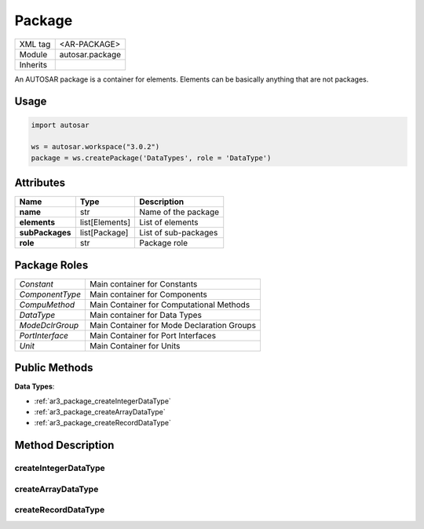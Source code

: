 .. _ar3_package:

Package
=======

.. table::
   :align: left
   
   +--------------------+-------------------------------------------+
   | XML tag            | <AR-PACKAGE>                              |
   +--------------------+-------------------------------------------+
   | Module             | autosar.package                           |
   +--------------------+-------------------------------------------+
   | Inherits           |                                           |
   +--------------------+-------------------------------------------+
   
An AUTOSAR package is a container for elements. Elements can be basically anything that are not packages.

Usage
-----

.. code-block:: python

   import autosar
   
   ws = autosar.workspace("3.0.2")
   package = ws.createPackage('DataTypes', role = 'DataType')
   
Attributes
----------

..  table::
    :align: left
    
    +-----------------+--------------------+-----------------------------+
    | Name            | Type               | Description                 |       
    +=================+====================+=============================+
    | **name**        | str                | Name of the package         |
    +-----------------+--------------------+-----------------------------+
    | **elements**    | list[Elements]     | List of elements            |
    +-----------------+--------------------+-----------------------------+
    | **subPackages** | list[Package]      | List of sub-packages        |
    +-----------------+--------------------+-----------------------------+
    | **role**        | str                | Package role                |
    +-----------------+--------------------+-----------------------------+

Package Roles
-------------

..  table::
    :align: left
    
    +------------------+--------------------------------------------+
    | *Constant*       | Main container for Constants               |
    +------------------+--------------------------------------------+
    | *ComponentType*  | Main container for Components              |
    +------------------+--------------------------------------------+
    | *CompuMethod*    | Main Container for Computational Methods   |
    +------------------+--------------------------------------------+
    | *DataType*       | Main container for Data Types              |
    +------------------+--------------------------------------------+
    | *ModeDclrGroup*  | Main Container for Mode Declaration Groups |
    +------------------+--------------------------------------------+
    | *PortInterface*  | Main Container for Port Interfaces         |
    +------------------+--------------------------------------------+
    | *Unit*           | Main Container for Units                   |
    +------------------+--------------------------------------------+
    
  
Public Methods
--------------

**Data Types**:

* :ref:`ar3_package_createIntegerDataType`
* :ref:`ar3_package_createArrayDataType`
* :ref:`ar3_package_createRecordDataType`

        

Method Description
------------------

.. _ar3_package_createIntegerDataType:

createIntegerDataType
~~~~~~~~~~~~~~~~~~~~~

..  py:method:: Package.createIntegerDataType(name, [min=None], [max=None], [valueTable=None], [offset=None], [scaling=None], [unit=None], [adminData=None])

    Creates a new IntegerDataType object add appends it to this package.
    
    :param str name: (short)Name of new datatype
    :param int min: Lower limit
    :param str max: Upper limit
    :param list valueTable: Value table
    :param offset: Scaling offset
    :type offset: int or float
    :param scaling: Scaling factor
    :type scaling: int or float
    :param str unit: Unit name
    :param adminData: Optional AdminData


.. _ar3_package_createArrayDataType:

createArrayDataType
~~~~~~~~~~~~~~~~~~~

..  py:method:: Package.createArrayDataType(name, typeRef, arraySize, [elementName=None], [adminData=None])

    Creates a new array data type and appends it to current package
   
    :param str name: (short)Name of new datatype
    :param str typeRef: Reference to data type (used as the type for array element)
    :param int arraySize: Number of elements in the array
    :param adminData: Optional AdminData

.. _ar3_package_createRecordDataType:

createRecordDataType
~~~~~~~~~~~~~~~~~~~~

..  py:method:: Package.createRecordDataType(name, elements, [adminData=None])

    Creates a new array data type and appends it to current package
   
    :param str name: (short)Name of new datatype
    :param list elements: Elements in the record
    :param adminData: Optional AdminData

